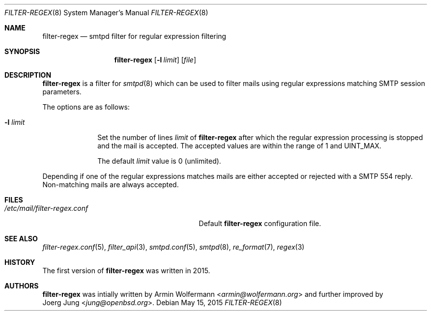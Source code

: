 .\"	$OpenBSD: $
.\"
.\" Copyright (c) 2015, Joerg Jung <jung@openbsd.org>
.\"
.\" Permission to use, copy, modify, and distribute this software for any
.\" purpose with or without fee is hereby granted, provided that the above
.\" copyright notice and this permission notice appear in all copies.
.\"
.\" THE SOFTWARE IS PROVIDED "AS IS" AND THE AUTHOR DISCLAIMS ALL WARRANTIES
.\" WITH REGARD TO THIS SOFTWARE INCLUDING ALL IMPLIED WARRANTIES OF
.\" MERCHANTABILITY AND FITNESS. IN NO EVENT SHALL THE AUTHOR BE LIABLE FOR
.\" ANY SPECIAL, DIRECT, INDIRECT, OR CONSEQUENTIAL DAMAGES OR ANY DAMAGES
.\" WHATSOEVER RESULTING FROM LOSS OF USE, DATA OR PROFITS, WHETHER IN AN
.\" ACTION OF CONTRACT, NEGLIGENCE OR OTHER TORTIOUS ACTION, ARISING OUT OF
.\" OR IN CONNECTION WITH THE USE OR PERFORMANCE OF THIS SOFTWARE.
.\"
.Dd $Mdocdate: May 15 2015 $
.Dt FILTER-REGEX 8
.Os
.Sh NAME
.Nm filter-regex
.Nd smtpd filter for regular expression filtering
.Sh SYNOPSIS
.Nm
.Op Fl l Ar limit
.Op Ar file
.Sh DESCRIPTION
.Nm
is a filter for
.Xr smtpd 8
which can be used to filter mails using regular expressions matching SMTP
session parameters.
.Pp
The options are as follows:
.Bl -tag -width "-l limit"
.It Fl l Ar limit
Set the number of lines
.Ar limit
of
.Nm
after which the regular expression processing is stopped and the mail is
accepted.
The accepted values are within the range of 1 and UINT_MAX.
.Pp
The default
.Ar limit
value is 0 (unlimited).
.El
.Pp
Depending if one of the regular expressions matches mails are either accepted
or rejected with a SMTP 554 reply.
Non-matching mails are always accepted.
.Sh FILES
.Bl -tag -width "/etc/mail/filter-regex.conf" -compact
.It Pa /etc/mail/filter-regex.conf
Default
.Nm
configuration file.
.El
.Sh SEE ALSO
.Xr filter-regex.conf 5 ,
.Xr filter_api 3 ,
.Xr smtpd.conf 5 ,
.Xr smtpd 8 ,
.Xr re_format 7 ,
.Xr regex 3
.Sh HISTORY
The first version of
.Nm
was written in 2015.
.Sh AUTHORS
.Nm
was intially written by
.An Armin Wolfermann Aq Mt armin@wolfermann.org
and further improved by
.An Joerg Jung Aq Mt jung@openbsd.org .
